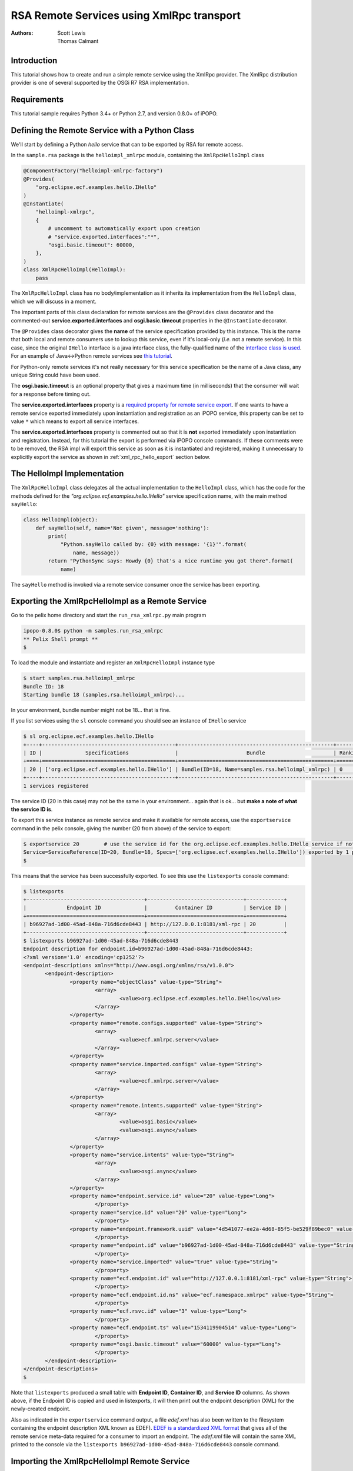 .. RSA Remote Services using XmlRpc transport

.. _rsa_tutorial_xmlrpc:

RSA Remote Services using XmlRpc transport
###########################################

:Authors: Scott Lewis, Thomas Calmant

Introduction
============

This tutorial shows how to create and run a simple remote service using the
XmlRpc provider.
The XmlRpc distribution provider is one of several supported by the OSGi R7 RSA
implementation.

Requirements
============

This tutorial sample requires Python 3.4+ or Python 2.7, and version 0.8.0+ of
iPOPO.

Defining the Remote Service with a Python Class
===============================================

We'll start by defining a Python *hello* service that can to be exported by RSA
for remote access.

In the ``sample.rsa`` package is the ``helloimpl_xmlrpc`` module, containing the
``XmlRpcHelloImpl`` class

.. code-block:: python

   @ComponentFactory("helloimpl-xmlrpc-factory")
   @Provides(
       "org.eclipse.ecf.examples.hello.IHello"
   )
   @Instantiate(
       "helloimpl-xmlrpc",
       {
           # uncomment to automatically export upon creation
           # "service.exported.interfaces":"*",
           "osgi.basic.timeout": 60000,
       },
   )
   class XmlRpcHelloImpl(HelloImpl):
       pass

The ``XmlRpcHelloImpl`` class has no body/implementation as it inherits its
implementation from the ``HelloImpl`` class, which we will discuss in a moment.

The important parts of this class declaration for remote services are the
``@Provides`` class decorator and the commented-out
**service.exported.interfaces** and **osgi.basic.timeout** properties in the
``@Instantiate`` decorator.

The ``@Provides`` class decorator gives the **name** of the service
specification provided by this instance.
This is the name that both local and remote consumers use to lookup this
service, even if it's local-only (*i.e.* not a remote service).
In this case, since the original ``IHello`` interface is a java interface class,
the fully-qualified name of the
`interface class is used <https://github.com/ECF/Py4j-RemoteServicesProvider/blob/master/examples/org.eclipse.ecf.examples.hello/src/org/eclipse/ecf/examples/hello/IHello.java>`_.
For an example of Java↔Python remote services see
`this tutorial <https://github.com/tcalmant/ipopo/blob/rsa-integration/docs/tutorials/rsa_pythonjava.rst>`_.

For Python-only remote services it's not really necessary for this service
specification be the name of a Java class, any unique String could have been
used.

The **osgi.basic.timeout** is an optional property that gives a maximum time
(in milliseconds) that the consumer will wait for a response before timing out.

The **service.exported.interfaces** property is a
`required property for remote service export <https://osgi.org/specification/osgi.cmpn/7.0.0/service.remoteservices.html#i1710847>`_.
If one wants to have a remote service exported immediately upon instantiation
and registration as an iPOPO service, this property can be set to value ``*``
which means to export all service interfaces.

The **service.exported.interfaces** property is commented out so that it is
**not** exported immediately upon instantiation and registration.
Instead, for this tutorial the export is performed via iPOPO console commands.
If these comments were to be removed, the RSA impl will export this service as
soon as it is instantiated and registered, making it unnecessary to explicitly
export the service as shown in :ref:`xml_rpc_hello_export` section below.


The HelloImpl Implementation
============================

The ``XmlRpcHelloImpl`` class delegates all the actual implementation to the
``HelloImpl`` class, which has the code for the methods defined for the
*"org.eclipse.ecf.examples.hello.IHello"* service specification name, with the
main method ``sayHello``:

.. code-block:: python

    class HelloImpl(object):
        def sayHello(self, name='Not given', message='nothing'):
            print(
                "Python.sayHello called by: {0} with message: '{1}'".format(
                    name, message))
            return "PythonSync says: Howdy {0} that's a nice runtime you got there".format(
                name)

The ``sayHello`` method is invoked via a remote service consumer once the
service has been exporting.


.. _xml_rpc_hello_export:

Exporting the XmlRpcHelloImpl as a Remote Service
=================================================

Go to the pelix home directory and start the ``run_rsa_xmlrpc.py`` main program

.. code-block:: console

    ipopo-0.8.0$ python -m samples.run_rsa_xmlrpc
    ** Pelix Shell prompt **
    $


To load the module and instantiate and register an ``XmlRpcHelloImpl`` instance
type

.. code-block:: console

    $ start samples.rsa.helloimpl_xmlrpc
    Bundle ID: 18
    Starting bundle 18 (samples.rsa.helloimpl_xmlrpc)...

In your environment, bundle number might not be 18... that is fine.

If you list services using the ``sl`` console command you should see an instance
of ``IHello`` service

.. code-block:: console

    $ sl org.eclipse.ecf.examples.hello.IHello
    +----+-------------------------------------------+--------------------------------------------------+---------+
    | ID |              Specifications               |                      Bundle                      | Ranking |
    +====+===========================================+==================================================+=========+
    | 20 | ['org.eclipse.ecf.examples.hello.IHello'] | Bundle(ID=18, Name=samples.rsa.helloimpl_xmlrpc) | 0       |
    +----+-------------------------------------------+--------------------------------------------------+---------+
    1 services registered

The service ID (20 in this case) may not be the same in your environment...
again that is ok... but **make a note of what the service ID is**.

To export this service instance as remote service and make it available for
remote access, use the ``exportservice`` command in the pelix console,
giving the number (20 from above) of the service to export:

.. code-block:: console

    $ exportservice 20        # use the service id for the org.eclipse.ecf.examples.hello.IHello service if not 20
    Service=ServiceReference(ID=20, Bundle=18, Specs=['org.eclipse.ecf.examples.hello.IHello']) exported by 1 providers. EDEF written to file=edef.xml
    $

This means that the service has been successfully exported.
To see this use the ``listexports`` console command:

.. code-block:: console

    $ listexports
    +--------------------------------------+-------------------------------+------------+
    |             Endpoint ID              |         Container ID          | Service ID |
    +======================================+===============================+============+
    | b96927ad-1d00-45ad-848a-716d6cde8443 | http://127.0.0.1:8181/xml-rpc | 20         |
    +--------------------------------------+-------------------------------+------------+
    $ listexports b96927ad-1d00-45ad-848a-716d6cde8443
    Endpoint description for endpoint.id=b96927ad-1d00-45ad-848a-716d6cde8443:
    <?xml version='1.0' encoding='cp1252'?>
    <endpoint-descriptions xmlns="http://www.osgi.org/xmlns/rsa/v1.0.0">
           <endpoint-description>
                   <property name="objectClass" value-type="String">
                           <array>
                                   <value>org.eclipse.ecf.examples.hello.IHello</value>
                           </array>
                   </property>
                   <property name="remote.configs.supported" value-type="String">
                           <array>
                                   <value>ecf.xmlrpc.server</value>
                           </array>
                   </property>
                   <property name="service.imported.configs" value-type="String">
                           <array>
                                   <value>ecf.xmlrpc.server</value>
                           </array>
                   </property>
                   <property name="remote.intents.supported" value-type="String">
                           <array>
                                   <value>osgi.basic</value>
                                   <value>osgi.async</value>
                           </array>
                   </property>
                   <property name="service.intents" value-type="String">
                           <array>
                                   <value>osgi.async</value>
                           </array>
                   </property>
                   <property name="endpoint.service.id" value="20" value-type="Long">
                           </property>
                   <property name="service.id" value="20" value-type="Long">
                           </property>
                   <property name="endpoint.framework.uuid" value="4d541077-ee2a-4d68-85f5-be529f89bec0" value-type="String">
                           </property>
                   <property name="endpoint.id" value="b96927ad-1d00-45ad-848a-716d6cde8443" value-type="String">
                           </property>
                   <property name="service.imported" value="true" value-type="String">
                           </property>
                   <property name="ecf.endpoint.id" value="http://127.0.0.1:8181/xml-rpc" value-type="String">
                           </property>
                   <property name="ecf.endpoint.id.ns" value="ecf.namespace.xmlrpc" value-type="String">
                           </property>
                   <property name="ecf.rsvc.id" value="3" value-type="Long">
                           </property>
                   <property name="ecf.endpoint.ts" value="1534119904514" value-type="Long">
                           </property>
                   <property name="osgi.basic.timeout" value="60000" value-type="Long">
                           </property>
           </endpoint-description>
    </endpoint-descriptions>
    $

Note that ``listexports`` produced a small table with **Endpoint ID**,
**Container ID**, and **Service ID** columns.
As shown above, if the Endpoint ID is copied and used in listexports, it will
then print out the endpoint description (XML) for the newly-created endpoint.

Also as indicated in the ``exportservice`` command output, a file *edef.xml*
has also been written to the filesystem containing the endpoint description XML
known as EDEF).
`EDEF is a standardized XML format <https://osgi.org/specification/osgi.cmpn/7.0.0/service.remoteserviceadmin.html#i1889341>`_
that gives all of the remote service meta-data required for a consumer to import
an endpoint.
The *edef.xml* file will contain the same XML printed to the console via the
``listexports b96927ad-1d00-45ad-848a-716d6cde8443`` console command.


Importing the XmlRpcHelloImpl Remote Service
============================================

For a consumer to use this remote service, another python process should be
started using the same command:

.. code-block:: console

   ipopo-0.8.0$ python -m samples.run_rsa_xmlrpc
   ** Pelix Shell prompt **
   $

If you have started this second python process from the same location,
all that's necessary to trigger the import of the remote service, and have a
consumer sample start to call it's methods is to use the ``importservice``
console command:

.. code-block:: console

   $ importservice
   Imported 1 endpoints from EDEF file=edef.xml
   Python IHello service consumer received sync response: PythonSync says: Howdy PythonSync that's a nice runtime you got there
   done with sayHelloAsync method
   done with sayHelloPromise method
   Proxy service=ServiceReference(ID=21, Bundle=7, Specs=['org.eclipse.ecf.examples.hello.IHello']) imported. rsid=http://127.0.0.1:8181/xml-rpc:3
   $ async response: PythonAsync says: Howdy PythonAsync that's a nice runtime you got there
   promise response: PythonPromise says: Howdy PythonPromise that's a nice runtime you got there

This indicates that the remote service was imported, and the methods on the
remote service were called by the consumer.

Here is the code for the consumer (also in
``samples/rsa/helloconsumer_xmlrpc.py``)

.. code-block:: python

    from pelix.ipopo.decorators import ComponentFactory, Instantiate, Requires, Validate

    from concurrent.futures import ThreadPoolExecutor

    @ComponentFactory("remote-hello-consumer-factory")
    # The '(service.imported=*)' filter only allows remote services to be injected
    @Requires("_helloservice", "org.eclipse.ecf.examples.hello.IHello",
              False, False, "(service.imported=*)", False)
    @Instantiate("remote-hello-consumer")
    class RemoteHelloConsumer(object):

        def __init__(self):
            self._helloservice = None
            self._name = 'Python'
            self._msg = 'Hello Java'
            self._executor = ThreadPoolExecutor()

        @Validate
        def _validate(self, bundle_context):
            # call it!
            resp = self._helloservice.sayHello(self._name + 'Sync', self._msg)
            print(
                "{0} IHello service consumer received sync response: {1}".format(
                    self._name,
                    resp))
            # call sayHelloAsync which returns Future and we add lambda to print
            # the result when done
            self._executor.submit(
                self._helloservice.sayHelloAsync,
                self._name + 'Async',
                self._msg).add_done_callback(
                lambda f: print(
                    'async response: {0}'.format(
                        f.result())))
            print("done with sayHelloAsync method")
            # call sayHelloAsync which returns Future and we add lambda to print
            # the result when done
            self._executor.submit(
                self._helloservice.sayHelloPromise,
                self._name + 'Promise',
                self._msg).add_done_callback(
                lambda f: print(
                    'promise response: {0}'.format(
                        f.result())))
            print("done with sayHelloPromise method")


For having this remote service injected, the important part of things is the
``@Requires`` decorator

.. code-block:: python

    @Requires("_helloservice", "org.eclipse.ecf.examples.hello.IHello",
              False, False, "(service.imported=*)", False)

This gives the specification name required
**org.eclipse.ecf.examples.hello.IHello**, and it also gives an OSGi filter

.. code-block:: python

    "(service.imported=*)"

As per the `Remote Service spec <https://osgi.org/specification/osgi.cmpn/7.0.0/service.remoteservices.html#i1710847>`_
this requires that the ``IHello`` service is a remote service, as all  proxies
must have the **service.imported** property set, indicating that it was
imported.

When ``importservice`` is executed the RSA implementation does the following:

#. Reads the edef.xml from filesystem (i.e. 'discovers the service')
#. Create a local proxy for the remote service using the edef.xml file
#. The proxy is injected by iPOPO into the ``RemoteHelloConsumer._helloservice``
   member
#. The ``_activated`` method is called by iPOPO, which uses the
   ``self._helloservice`` proxy to send the method calls to the remote service,
   using HTTP and XML-RPC to serialize the ``sayHello`` method arguments, send
   the request via HTTP, get the return value back, and print the return value
   to the consumer's console.

Note that with Export, rather than using the console's ``exportservice``
command, it may be invoked programmatically, or automatically by the topology
manager (for example upon service registration).
For Import, the ``importservice`` command may also be invoked automatically,
or via remote service discovery (e.g. etcd, zookeeper, zeroconf, custom, etc).
The use of the console commands in this example was to demonstrate the dynamics
and flexibility provided by the OSGi R7-compliant RSA implementation.


Exporting Automatically upon Service Registration
=================================================

To export automatically upon service registration, all that need be done is to
un-comment the setting the **service.exported.interfaces** property in the
``Instantiate`` decorator:

.. code-block:: python

    @ComponentFactory("helloimpl-xmlrpc-factory")
    @Provides(
       "org.eclipse.ecf.examples.hello.IHello"
    )
    @Instantiate(
       "helloimpl-xmlrpc",
       {
           "service.exported.interfaces": "*",
           "osgi.basic.timeout": 60000,
       },
    )
    class XmlRpcHelloImpl(HelloImpl):
       pass

Unlike in the example above, when this service is instantiated and registered,
it will also be automatically exported, making unnecessary to use the
``exportservice`` command.


Using Etcd Discovery
====================

Rather than importing remote services manually via the ``importservice``
command, it's also possible to import using supported network discovery
protocols.
One discovery mechanism used in systems like
`kubernetes <https://kubernetes.io/>`_ is
`etcd <https://github.com/coreos/etcd>`_, and there is an etcd discovery
provider available in the ``pelix.rsa.providers.discovery.discovery_etcd``
module.

This is the list of bundles included in the ``samples.run_rsa_etcd_xmlrpc``
program:

.. code-block:: console

    bundles = ['pelix.ipopo.core',
               'pelix.shell.core',
               'pelix.shell.ipopo',
               'pelix.shell.console',
               'pelix.rsa.remoteserviceadmin',  # RSA implementation
               'pelix.http.basic',  # httpservice
               # xmlrpc distribution provider (opt)
               'pelix.rsa.providers.distribution.xmlrpc',
               # etcd discovery provider (opt)
               'pelix.rsa.providers.discovery.discovery_etcd',
               # basic topology manager (opt)
               'pelix.rsa.topologymanagers.basic',
               'pelix.rsa.shell',  # RSA shell commands (opt)
               'samples.rsa.helloconsumer_xmlrpc']  # Example helloconsumer.  Only uses remote proxies

Note the presence of the etcd discovery provider:
``pelix.rsa.providers.discovery.discovery_etcd``

To start a consumer with etcd discovery run the ``samples.run_rsa_etcd_xmlrpc``
program:

.. code-block:: console

    $ python -m samples.run_rsa_etcd_xmlrpc
    ** Pelix Shell prompt **
    $ start samples.rsa.helloimpl_xmlrpc
    Bundle ID: 19
    Starting bundle 19 (samples.rsa.helloimpl_xmlrpc)...
    $ sl org.eclipse.ecf.examples.hello.IHello
    +----+-------------------------------------------+--------------------------------------------------+---------+
    | ID |              Specifications               |                      Bundle                      | Ranking |
    +====+===========================================+==================================================+=========+
    | 21 | ['org.eclipse.ecf.examples.hello.IHello'] | Bundle(ID=19, Name=samples.rsa.helloimpl_xmlrpc) | 0       |
    +----+-------------------------------------------+--------------------------------------------------+---------+
    1 services registered
    $ exportservice 21
    Service=ServiceReference(ID=21, Bundle=19, Specs=['org.eclipse.ecf.examples.hello.IHello']) exported by 1 providers. EDEF written to file=edef.xml
    $ lexps
    +--------------------------------------+-------------------------------+------------+
    |             Endpoint ID              |         Container ID          | Service ID |
    +======================================+===============================+============+
    | 0b5a6bf1-494e-41ef-861c-4c302ae75141 | http://127.0.0.1:8181/xml-rpc | 21         |
    +--------------------------------------+-------------------------------+------------+
    $

Then start a consumer process

.. code-block:: console

    $ python -m samples.run_rsa_etcd_xmlrpc
    ** Pelix Shell prompt **
    $ Python IHello service consumer received sync response: PythonSync says: Howdy PythonSync that's a nice runtime you got there
    done with sayHelloAsync method
    done with sayHelloPromise method
    async response: PythonAsync says: Howdy PythonAsync that's a nice runtime you got there
    promise response: PythonPromise says: Howdy PythonPromise that's a nice runtime you got there

This consumer uses etcd to discover the ``IHello`` remote service, a proxy is
created and injected into the consumer (using the same consumer code shown
above), and the consumer calls this proxy producing the text output above on
the consumer and this output on the remote service implementation:

.. code-block:: console

    $ Python.sayHello called by: PythonSync with message: 'Hello Java'
    Python.sayHelloAsync called by: PythonAsync with message: 'Hello Java'
    Python.sayHelloPromise called by: PythonPromise with message: 'Hello Java'

The consumer discovered the ``org.eclipse.ecf.examples.hello.IHello`` service
published via etcd discovery, injected it into the consumer and the consumer
called the methods on the ``IHello`` remote service, producing output on both
the consumer and the remote service implementation.
